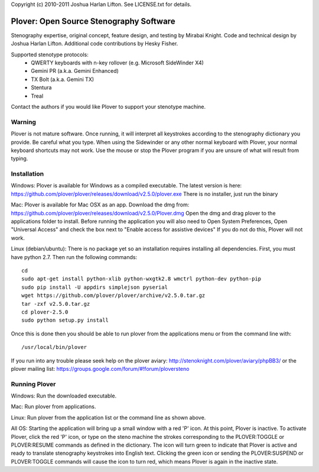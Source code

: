 Copyright (c) 2010-2011 Joshua Harlan Lifton.
See LICENSE.txt for details.

Plover: Open Source Stenography Software
========================================

Stenography expertise, original concept, feature design, and testing
by Mirabai Knight. Code and technical design by Joshua Harlan
Lifton. Additional code contributions by Hesky Fisher.

Supported stenotype protocols:
 * QWERTY keyboards with n-key rollover (e.g. Microsoft SideWinder X4)
 * Gemini PR (a.k.a. Gemini Enhanced)
 * TX Bolt (a.k.a. Gemini TX)
 * Stentura
 * Treal

Contact the authors if you would like Plover to support your stenotype
machine.


Warning
-------

Plover is not mature software. Once running, it will interpret all
keystrokes according to the stenography dictionary you provide. Be
careful what you type. When using the Sidewinder or any other normal
keyboard with Plover, your normal keyboard shortcuts may not work. Use
the mouse or stop the Plover program if you are unsure of what will
result from typing.


Installation
------------

Windows:
Plover is available for Windows as a compiled executable. The latest 
version is here: https://github.com/plover/plover/releases/download/v2.5.0/plover.exe
There is no installer, just run the binary 

Mac:
Plover is available for Mac OSX as an app. Download the dmg from:
https://github.com/plover/plover/releases/download/v2.5.0/Plover.dmg
Open the dmg and drag plover to the applications folder to install.
Before running the application you will also need to 
Open System Preferences, Open "Universal Access" and check the box next 
to "Enable access for assistive devices" If you do not do this, Plover 
will not work.

Linux (debian/ubuntu):
There is no package yet so an installation requires installing all dependencies. First, you must have python 2.7. Then
run the following commands::

    cd
    sudo apt-get install python-xlib python-wxgtk2.8 wmctrl python-dev python-pip
    sudo pip install -U appdirs simplejson pyserial
    wget https://github.com/plover/plover/archive/v2.5.0.tar.gz
    tar -zxf v2.5.0.tar.gz
    cd plover-2.5.0
    sudo python setup.py install

Once this is done then you should be able to run plover from the applications menu or from the command line with::

    /usr/local/bin/plover
    
If you run into any trouble please seek help on the plover aviary: http://stenoknight.com/plover/aviary/phpBB3/
or the plover mailing list: https://groups.google.com/forum/#!forum/ploversteno

Running Plover
--------------

Windows:
Run the downloaded executable.

Mac:
Run plover from applications.

Linux:
Run plover from the application list or the command line as shown above.

All OS:
Starting the application will bring up a small window with a red
'P' icon. At this point, Plover is inactive. To activate Plover, click
the red 'P' icon, or type on the steno machine the strokes
corresponding to the PLOVER:TOGGLE or PLOVER:RESUME commands as
defined in the dictionary. The icon will turn green to indicate that
Plover is active and ready to translate stenography keystrokes into
English text. Clicking the green icon or sending the PLOVER:SUSPEND or
PLOVER:TOGGLE commands will cause the icon to turn red, which means
Plover is again in the inactive state.
